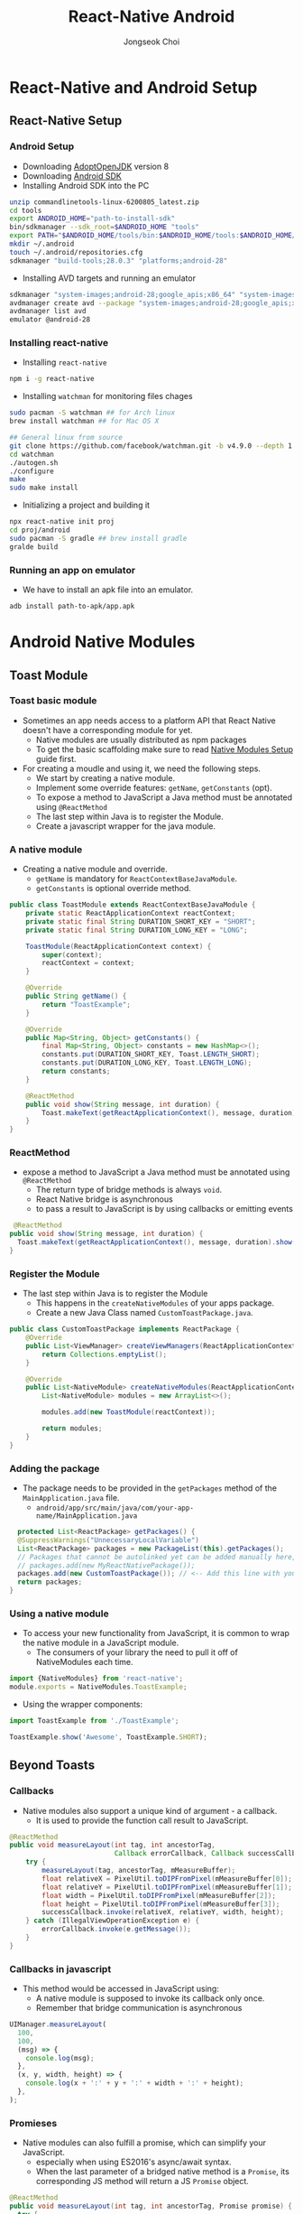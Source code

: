 #+TITLE:     React-Native Android
#+AUTHOR:    Jongseok Choi
#+EMAIL:     hackartists@gmail.com

#+DESCRIPTION: 
#+KEYWORDS: react-native
#+LANGUAGE:  en
#+OPTIONS:   num:t toc:nil ::t |:t ^:{} -:t f:t *:t <:t
#+OPTIONS:   tex:t d:nil todo:t pri:nil tags:nil
#+OPTIONS:   timestamp:t

# started this on 2020-03-09 Mon

# this allows defining headlines to be exported/not be exported
#+SELECT_TAGS: export
#+EXCLUDE_TAGS: noexport

# By default I do not want that source code blocks are evaluated on export. Usually
# I want to evaluate them interactively and retain the original results.
#+PROPERTY: header-args :eval never-export
#+startup: beamer
#+LaTeX_CLASS: beamer
#+LaTeX_CLASS_OPTIONS: [t,10pt]
#+LaTeX_CLASS_OPTIONS: [aspectratio=169]

#+COLUMNS: %20ITEM %13BEAMER_env(Env) %6BEAMER_envargs(Args) %4BEAMER_col(Col) %7BEAMER_extra(Extra)

#+OPTIONS: H:3
#+BEAMER_THEME: Darmstadt
#+BEAMER_OUTER_THEME: miniframes [subsection=false]

#+BEAMER_HEADER: \usepackage[utf8]{inputenc}
#+BEAMER_HEADER: \usepackage{kotex}
#+BEAMER_HEADER: \usepackage{rotating}
#+BEAMER_HEADER: \usepackage{graphicx}
#+BEAMER_HEADER: \usepackage{amssymb,amsmath}
#+BEAMER_HEADER: \usepackage{amsthm}
#+BEAMER_HEADER: \usepackage{algorithmic}
#+BEAMER_HEADER: \usepackage[ruled,linesnumbered]{algorithm2e}
#+BEAMER_HEADER: \usepackage{listings}
#+BEAMER_HEADER: \usepackage[titletoc]{appendix}
#+BEAMER_HEADER: \usepackage{rotating}
#+BEAMER_HEADER: \usepackage{multirow}
#+BEAMER_HEADER: \usepackage{array}
#+BEAMER_HEADER: \usepackage{supertabular}
#+BEAMER_HEADER: \usepackage{dcolumn}
#+BEAMER_HEADER: \usepackage{adjustbox}
#+BEAMER_HEADER: \usepackage{epsfig}
#+BEAMER_HEADER: \usepackage{subfigure}
#+BEAMER_HEADER: \usepackage{acronym}
#+BEAMER_HEADER: \usepackage{url}
#+BEAMER_HEADER: \usepackage{graphicx}
#+BEAMER_HEADER: \usepackage{mathtools}
#+BEAMER_HEADER: \usepackage{longtable}
#+BEAMER_HEADER: \usepackage[acronym]{glossaries}
#+BEAMER_HEADER: \usepackage[font=small,skip=0pt]{caption}
#+BEAMER_HEADER: \usepackage{xcolor}
#+BEAMER_HEADER: \usepackage{color}
#+BEAMER_HEADER: \usepackage{colortbl}
#+BEAMER_HEADER: \usepackage{tikz}

#+BEAMER_HEADER: \AtBeginSection[]{
#+BEAMER_HEADER: \begin{frame}<beamer>\frametitle{Table of Contents}\begin{columns}[t]
#+BEAMER_HEADER: \begin{column}{.5\textwidth}\tableofcontents[currentsection,sections={1-2}]\end{column}
#+BEAMER_HEADER: \begin{column}{.5\textwidth}\tableofcontents[currentsection,sections={3-7}]\end{column}
#+BEAMER_HEADER: \end{columns}\end{frame}
#+BEAMER_HEADER: \subsection{}
#+BEAMER_HEADER: }
#+BEAMER_HEADER: \hypersetup{colorlinks=true, linkcolor=blue}
#+BEAMER: \setbeamercovered{transparent=30}
#+BEAMER_HEADER: \usepackage{blindtext}
#+BEAMER_HEADER: \input{../common/abb}
#+BEAMER_HEADER: \input{../common/options}

#+BEAMER: \begin{frame}<beamer>\frametitle{Table of Connnptents}\begin{columns}[t]
#+BEAMER: \begin{column}{.5\textwidth}\tableofcontents[sections={1-2}]\end{column}
#+BEAMER: \begin{column}{.5\textwidth}\tableofcontents[sections={3-7}]\end{column}
#+BEAMER: \end{columns}\end{frame}

* React-Native and Android Setup

** React-Native Setup

*** Android Setup
 - Downloading [[https://adoptopenjdk.net/][AdoptOpenJDK]] version 8
 - Downloading [[https://dl.google.com/android/repository/commandlinetools-linux-6200805_latest.zip][Android SDK]]
 - Installing Android SDK into the PC
 #+BEGIN_SRC sh 
     unzip commandlinetools-linux-6200805_latest.zip
     cd tools
     export ANDROID_HOME="path-to-install-sdk"
     bin/sdkmanager --sdk_root=$ANDROID_HOME "tools"
     export PATH="$ANDROID_HOME/tools/bin:$ANDROID_HOME/tools:$ANDROID_HOME/emulator:$ANDROID_HOME/platform-tools:$PATH"
     mkdir ~/.android
     touch ~/.android/repositories.cfg
     sdkmanager "build-tools;28.0.3" "platforms;android-28"
 #+END_SRC
 - Installing AVD targets and running an emulator
 #+BEGIN_SRC sh
   sdkmanager "system-images;android-28;google_apis;x86_64" "system-images;android-28;google_apis;x86"
   avdmanager create avd --package "system-images;android-28;google_apis;x86_64" --name android-28
   avdmanager list avd
   emulator @android-28
 #+END_SRC

*** Installing react-native
- Installing ~react-native~
#+BEGIN_SRC sh
npm i -g react-native  
#+END_SRC
- Installing ~watchman~ for monitoring files chages
#+BEGIN_SRC sh
  sudo pacman -S watchman ## for Arch linux
  brew install watchman ## for Mac OS X

  ## General linux from source
  git clone https://github.com/facebook/watchman.git -b v4.9.0 --depth 1
  cd watchman 
  ./autogen.sh
  ./configure
  make
  sudo make install
#+END_SRC
- Initializing a project and building it
#+BEGIN_SRC sh
npx react-native init proj
cd proj/android
sudo pacman -S gradle ## brew install gradle
gralde build
#+END_SRC

*** Running an app on emulator
- We have to install an apk file into an emulator.
#+BEAMER: \vfill

#+BEGIN_SRC shell
  adb install path-to-apk/app.apk
#+END_SRC


* Android Native Modules

** Toast Module

*** Toast basic module
- Sometimes an app needs access to a platform API that React Native doesn't have a corresponding module for yet.
  - Native modules are usually distributed as npm packages
  - To get the basic scaffolding make sure to read [[https://reactnative.dev/docs/native-modules-setup][Native Modules Setup]]  guide first.

- For creating a moudle and using it, we need the following steps.
  - We start by creating a native module. 
  - Implement some override features: ~getName~, ~getConstants~ (opt).
  - To expose a method to JavaScript a Java method must be annotated using ~@ReactMethod~
  - The last step within Java is to register the Module.
  - Create a javascript wrapper for the java module.

*** A native module
- Creating a native module and override.
  - ~getName~ is mandatory for ~ReactContextBaseJavaModule~.
  - ~getConstants~ is optional override method.

#+BEGIN_SRC java
  public class ToastModule extends ReactContextBaseJavaModule {
      private static ReactApplicationContext reactContext;
      private static final String DURATION_SHORT_KEY = "SHORT";
      private static final String DURATION_LONG_KEY = "LONG";

      ToastModule(ReactApplicationContext context) {
          super(context);
          reactContext = context;
      }

      @Override
      public String getName() {
          return "ToastExample";
      }

      @Override
      public Map<String, Object> getConstants() {
          final Map<String, Object> constants = new HashMap<>();
          constants.put(DURATION_SHORT_KEY, Toast.LENGTH_SHORT);
          constants.put(DURATION_LONG_KEY, Toast.LENGTH_LONG);
          return constants;
      }

      @ReactMethod
      public void show(String message, int duration) {
          Toast.makeText(getReactApplicationContext(), message, duration).show();
      }
  }
#+END_SRC

*** ReactMethod
- expose a method to JavaScript a Java method must be annotated using ~@ReactMethod~
  - The return type of bridge methods is always ~void~.
  - React Native bridge is asynchronous
  - to pass a result to JavaScript is by using callbacks or emitting events

#+BEGIN_SRC java
   @ReactMethod
  public void show(String message, int duration) {
    Toast.makeText(getReactApplicationContext(), message, duration).show();
  }
#+END_SRC

*** Register the Module
- The last step within Java is to register the Module
  - This happens in the ~createNativeModules~ of your apps package.
  - Create a new Java Class named ~CustomToastPackage.java~.

#+BEGIN_SRC java
  public class CustomToastPackage implements ReactPackage {
      @Override
      public List<ViewManager> createViewManagers(ReactApplicationContext reactContext) {
          return Collections.emptyList();
      }

      @Override
      public List<NativeModule> createNativeModules(ReactApplicationContext reactContext) {
          List<NativeModule> modules = new ArrayList<>();

          modules.add(new ToastModule(reactContext));

          return modules;
      }
  }
#+END_SRC

*** Adding the package
- The package needs to be provided in the ~getPackages~ method of the ~MainApplication.java~ file.
  - ~android/app/src/main/java/com/your-app-name/MainApplication.java~

#+BEGIN_SRC java
  protected List<ReactPackage> getPackages() {
  @SuppressWarnings("UnnecessaryLocalVariable")
  List<ReactPackage> packages = new PackageList(this).getPackages();
  // Packages that cannot be autolinked yet can be added manually here, for example:
  // packages.add(new MyReactNativePackage());
  packages.add(new CustomToastPackage()); // <-- Add this line with your package name.
  return packages;
}
#+END_SRC


*** Using a native module
- To access your new functionality from JavaScript, it is common to wrap the native module in a JavaScript module. 
  - The consumers of your library the need to pull it off of NativeModules each time.
#+BEGIN_SRC js
  import {NativeModules} from 'react-native';
  module.exports = NativeModules.ToastExample;
#+END_SRC

- Using the wrapper components:

#+BEGIN_SRC js
  import ToastExample from './ToastExample';

  ToastExample.show('Awesome', ToastExample.SHORT);
#+END_SRC

** Beyond Toasts
*** Callbacks
- Native modules also support a unique kind of argument - a callback. 
  - It is used to provide the function call result to JavaScript.

#+BEAMER: \vfill

#+BEGIN_SRC java
  @ReactMethod
  public void measureLayout(int tag, int ancestorTag,
                            Callback errorCallback, Callback successCallback) {
      try {
          measureLayout(tag, ancestorTag, mMeasureBuffer);
          float relativeX = PixelUtil.toDIPFromPixel(mMeasureBuffer[0]);
          float relativeY = PixelUtil.toDIPFromPixel(mMeasureBuffer[1]);
          float width = PixelUtil.toDIPFromPixel(mMeasureBuffer[2]);
          float height = PixelUtil.toDIPFromPixel(mMeasureBuffer[3]);
          successCallback.invoke(relativeX, relativeY, width, height);
      } catch (IllegalViewOperationException e) {
          errorCallback.invoke(e.getMessage());
      }
  }
#+END_SRC

*** Callbacks in javascript
- This method would be accessed in JavaScript using:
  - A native module is supposed to invoke its callback only once.
  - Remember that bridge communication is asynchronous

#+BEAMER: \vfill

#+BEGIN_SRC js
  UIManager.measureLayout(
    100,
    100,
    (msg) => {
      console.log(msg);
    },
    (x, y, width, height) => {
      console.log(x + ':' + y + ':' + width + ':' + height);
    },
  );
#+END_SRC

*** Promieses
- Native modules can also fulfill a promise, which can simplify your JavaScript.
  - especially when using ES2016's async/await syntax.
  - When the last parameter of a bridged native method is a ~Promise~, its corresponding JS method will return a JS ~Promise~ object.

#+BEGIN_SRC java
  @ReactMethod
  public void measureLayout(int tag, int ancestorTag, Promise promise) {
    try {
      measureLayout(tag, ancestorTag, mMeasureBuffer);

      WritableMap map = Arguments.createMap();

      map.putDouble("relativeX", PixelUtil.toDIPFromPixel(mMeasureBuffer[0]));
      map.putDouble("relativeY", PixelUtil.toDIPFromPixel(mMeasureBuffer[1]));
      map.putDouble("width", PixelUtil.toDIPFromPixel(mMeasureBuffer[2]));
      map.putDouble("height", PixelUtil.toDIPFromPixel(mMeasureBuffer[3]));

      promise.resolve(map);
    } catch (IllegalViewOperationException e) {
      promise.reject(E_LAYOUT_ERROR, e);
    }
  }
#+END_SRC

*** Promises - javascript
- The JavaScript counterpart of this method returns a Promise.
  - you can use the ~await~ keyword within an ~async~ function

#+BEAMER: \vfill
#+BEGIN_SRC js
  async function measureLayout() {
    try {
      var {relativeX, relativeY, width, height} = await UIManager.measureLayout(
        100,
        100,
      );

      console.log(relativeX + ':' + relativeY + ':' + width + ':' + height);
    } catch (e) {
      console.error(e);
    }
  }
#+END_SRC


*** Threading
- Native modules should not have any assumptions about what thread they are being called on
  - If a blocking call is required, the heavy work should be dispatched to an internally managed worker thread.
  - Any callbacks distributed from there.
** Argument types
*** Argument types
- The following argument types are supported for methods annotated with ~@ReactMethod~
  - they directly map to their JavaScript equivalents.
#+BEAMER: \vfill

#+BEGIN_SRC java
  Boolean -> Bool
  Integer -> Number
  Double -> Number
  Float -> Number
  String -> String
  Callback -> function
  ReadableMap -> Object
  ReadableArray -> Array
#+END_SRC



** Sending Events

*** Events to JavaScript
- Native modules can signal events to JavaScript without being invoked directly.
  - this is to use the ~RCTDeviceEventEmitter~.

#+BEGIN_SRC java
  private void sendEvent(ReactContext reactContext,
                         String eventName,
                         @Nullable WritableMap params) {
      reactContext
          .getJSModule(DeviceEventManagerModule.RCTDeviceEventEmitter.class)
          .emit(eventName, params);
  }
#+END_SRC


*** Receiving an event
- JavaScript modules can then register to receive events by ~addListener~ on the ~NativeEventEmitter~ class.

#+BEGIN_SRC js
  import { NativeEventEmitter, NativeModules } from 'react-native';

  const eventEmitter = new NativeEventEmitter(NativeModules.ToastExample);
  eventEmitter.addListener('EventReminder', (event) => {
    console.log(event.eventProperty) // "someValue"
  }
#+END_SRC

*** Activity life cycle
- Implemnt a listener

#+BEGIN_SRC java
   private final ActivityEventListener mActivityEventListener = new BaseActivityEventListener() {

    @Override
    public void onActivityResult(Activity activity, int requestCode, int resultCode, Intent intent) {
      if (requestCode == IMAGE_PICKER_REQUEST) {
        if (mPickerPromise != null) {
          if (resultCode == Activity.RESULT_CANCELED) {
            mPickerPromise.reject(E_PICKER_CANCELLED, "Image picker was cancelled");
          } else if (resultCode == Activity.RESULT_OK) {
            Uri uri = intent.getData();

            if (uri == null) {
              mPickerPromise.reject(E_NO_IMAGE_DATA_FOUND, "No image data found");
            } else {
              mPickerPromise.resolve(uri.toString());
            }
          }

          mPickerPromise = null;
        }
      }
    }
  };
#+END_SRC


*** Register listener
- you must extend BaseActivityEventListener or implement ActivityEventListener. 
  - you need to register the listener in the module's constructor,

#+BEGIN_SRC java
   ImagePickerModule(ReactApplicationContext reactContext) {
    super(reactContext);

    // Add the listener for `onActivityResult`
    reactContext.addActivityEventListener(mActivityEventListener);
  }
#+END_SRC

*** Listening to LifeCycle events
- Listening to the activity's LifeCycle events such as onResume, onPause etc.
  - You can listen to the activity's LifeCycle events by implementing the following methods:
#+BEGIN_SRC java
@Override
public void onHostResume() {
    // Activity `onResume`
}

@Override
public void onHostPause() {
    // Activity `onPause`
}

@Override
public void onHostDestroy() {
    // Activity `onDestroy`
}  
#+END_SRC

* Useful Tips

** Platform Specific Code

*** Platform module
- When building a cross-platform app, *you'll want to re-use as much code as possible*.
  - For example you may want to implement separate visual components for Android and iOS.

- React Native provides two ways to organize your code and separate it by platform:

  - Using the Platform module.

  - Using platform-specific file extensions.


*** Platform module (platform.select)
- ~Platform.OS~ returns the value for the platform you are currently running on.
  - ~Platform.OS~ will be ~ios~ when running on iOS and ~android~ when running on Android.

**** Platform.OS                                                      :BMCOL:
     :PROPERTIES:
     :BEAMER_col: 0.5
     :END:

#+BEGIN_SRC js
  import {Platform, StyleSheet} from 'react-native';

  const styles = StyleSheet.create({
      height: Platform.OS === 'ios' ? 200 : 100,
  });
#+END_SRC

#+BEGIN_SRC js
  const Component = Platform.select({
      ios: () => require('ComponentIOS'),
      android: () => require('ComponentAndroid'),
  })();

      <Component />;
#+END_SRC


**** Platform.select                                                  :BMCOL:
     :PROPERTIES:
     :BEAMER_col: 0.5
     :END:
#+BEGIN_SRC js
  import {Platform, StyleSheet} from 'react-native';

  const styles = StyleSheet.create({
      container: {
          flex: 1,
          ...Platform.select({
              ios: {
                  backgroundColor: 'red',
              },
              android: {
                  backgroundColor: 'blue',
              },
          }),
      },
  });
#+END_SRC

***  Detecting the version
- ~Platform.Version~ can also be used to detect the version.
  - Android platform version is a google API version.
  - iOS version is a OS version such as *10.3*

**** the Android version                                              :BMCOL:
     :PROPERTIES:
     :BEAMER_col: 0.5
     :END:
#+BEGIN_SRC js
  import {Platform} from 'react-native';

  if (Platform.Version === 25) {
      console.log('Running on Nougat!');
  }
#+END_SRC

**** the iOS version                                                  :BMCOL:
     :PROPERTIES:
     :BEAMER_col: 0.5
     :END:
#+BEGIN_SRC js
  import {Platform} from 'react-native';

  const majorVersionIOS = parseInt(Platform.Version, 10);
  if (majorVersionIOS <= 9) {
      console.log('Work around a change in behavior');
  }  
#+END_SRC

*** Platform-specific extension
**** Platform-specific extension                                      :BMCOL:
     :PROPERTIES:
     :BEAMER_col: 0.5
     :END:
- When your platform-specific code is more complex, 
  - you should consider splitting the code out into separate files. 
  - React Native will detect when a file has a .ios. or .android. extension

#+BEAMER_HEADER: \vfill

#+BEGIN_SRC shell
  BigButton.ios.js
  BigButton.android.js
#+END_SRC

#+BEGIN_SRC js
  import BigButton from './BigButton';
#+END_SRC

**** Native-specific extensions                                       :BMCOL:
     :PROPERTIES:
     :BEAMER_col: 0.5
     :END:
- You can also use the .native.js extension when a module needs to be shared between NodeJS/Web and React Native
  - It has no Android/iOS differences.
  - The React Native bundler for both Android and iOS (Metro)

#+BEAMER_HEADER: \vfill

#+BEGIN_SRC shell
  Container.js
  Container.native.js
#+END_SRC

#+BEGIN_SRC js
  import Container from './Container';
#+END_SRC


** Navigating Between Screens

*** React navigation
- The community solution to navigation is a standalone library 

#+BEGIN_SRC shell
  npm install @react-navigation/native @react-navigation/stack
#+END_SRC

**** For Expo project                                                 :BMCOL:
     :PROPERTIES:
     :BEAMER_col: 0.5
     :END:
- Installing ~Expo~ packages.
#+BEGIN_SRC shell
  expo install react-native-reanimated react-native-gesture-handler react-native-screens react-native-safe-area-context @react-native-community/masked-view
#+END_SRC


**** For bare project                                                 :BMCOL:
     :PROPERTIES:
     :BEAMER_col: 0.5
     :END:
- Installing ~npm~ packages.
#+BEGIN_SRC shell
  npm install react-native-reanimated react-native-gesture-handler react-native-screens react-native-safe-area-context @react-native-community/masked-view
#+END_SRC

- Installing ~cocoapod~.
#+BEGIN_SRC shell
cd ios
pod install
cd ..
#+END_SRC


*** Usage
- There are 2 screens (Home and Profile) defined using the Stack.Screen component.

#+BEAMER: \vfill

#+BEGIN_SRC js
  import * as React from 'react';
  import {NavigationContainer} from '@react-navigation/native';
  import {createStackNavigator} from '@react-navigation/stack';
  const Stack = createStackNavigator();

  function MyStack() {
    return (
        <NavigationContainer>
        <Stack.Navigator>
        <Stack.Screen name="Home" component={Home} options={{title: 'Welcome'}} />
        <Stack.Screen name="Profile" component={Profile} />
        </Stack.Navigator>
        </NavigationContainer>
    );
  }
#+END_SRC

*** HomeScreen Implementation
- Each screen takes a component prop that is a React component.
  - The views in the stack navigator use native components and the Animated library to deliver 60fps animations

#+BEAMER: \vfill

#+BEGIN_SRC js
  function HomeScreen({navigation}) {
    return (
        <Button
      title="Go to Jane's profile"
      onPress={() => navigation.navigate('Profile', {name: 'Jane'})}
        />
    );
  }
#+END_SRC
